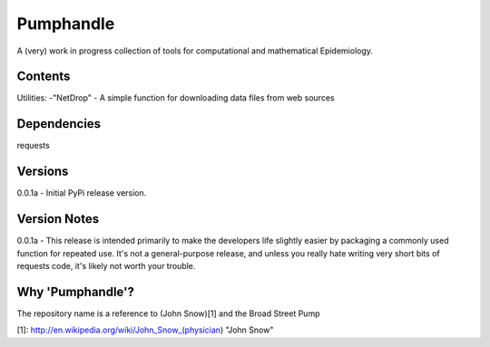 Pumphandle
==========
A (very) work in progress collection of tools for computational and mathematical
Epidemiology.

Contents
--------
Utilities:
-"NetDrop" - A simple function for downloading data files from web sources

Dependencies
------------
requests


Versions
--------
0.0.1a - Initial PyPi release version.


Version Notes
-------------
0.0.1a - This release is intended primarily to make the developers life slightly easier by packaging a commonly used function for repeated use. It's not a general-purpose release, and unless you really hate writing very short bits of requests code, it's likely not worth your trouble.


Why 'Pumphandle'?
-----------------
The repository name is a reference to (John Snow)[1] and the Broad Street Pump

[1]: http://en.wikipedia.org/wiki/John_Snow_(physician) "John Snow"
